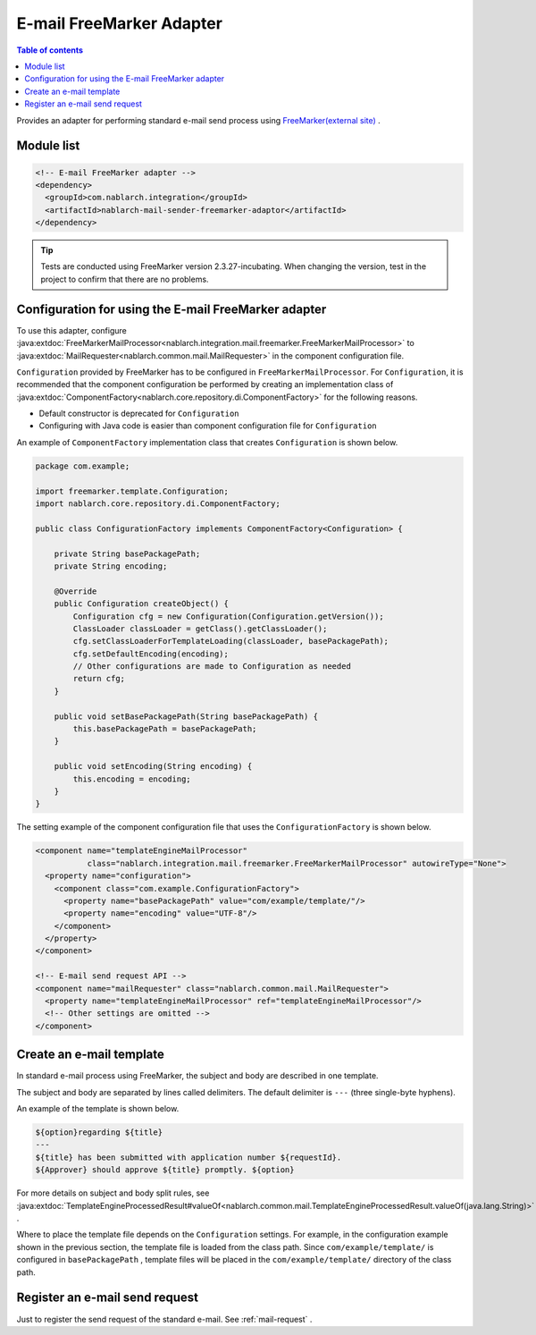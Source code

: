 .. _mail_sender_freemarker_adaptor:

E-mail FreeMarker Adapter
==================================================

.. contents:: Table of contents
  :depth: 3
  :local:

Provides an adapter for performing standard e-mail send process using `FreeMarker(external site) <https://freemarker.apache.org/>`_ .

Module list
--------------------------------------------------
.. code-block:: xml

  <!-- E-mail FreeMarker adapter -->
  <dependency>
    <groupId>com.nablarch.integration</groupId>
    <artifactId>nablarch-mail-sender-freemarker-adaptor</artifactId>
  </dependency>
  
.. tip::

  Tests are conducted using FreeMarker version 2.3.27-incubating. 
  When changing the version, test in the project to confirm that there are no problems.

Configuration for using the E-mail FreeMarker adapter
----------------------------------------------------------------------------------------------------
To use this adapter, configure :java:extdoc:`FreeMarkerMailProcessor<nablarch.integration.mail.freemarker.FreeMarkerMailProcessor>` to :java:extdoc:`MailRequester<nablarch.common.mail.MailRequester>` in the component configuration file.

``Configuration``  provided by FreeMarker has to be configured in ``FreeMarkerMailProcessor``. 
For ``Configuration``, it is recommended that the component configuration be performed by creating an implementation class of :java:extdoc:`ComponentFactory<nablarch.core.repository.di.ComponentFactory>` for the following reasons.

* Default constructor is deprecated for ``Configuration`` 
* Configuring with Java code is easier than component configuration file for ``Configuration`` 

An example of ``ComponentFactory`` implementation class that creates ``Configuration`` is shown below.

.. code-block:: java

  package com.example;

  import freemarker.template.Configuration;
  import nablarch.core.repository.di.ComponentFactory;

  public class ConfigurationFactory implements ComponentFactory<Configuration> {

      private String basePackagePath;
      private String encoding;

      @Override
      public Configuration createObject() {
          Configuration cfg = new Configuration(Configuration.getVersion());
          ClassLoader classLoader = getClass().getClassLoader();
          cfg.setClassLoaderForTemplateLoading(classLoader, basePackagePath);
          cfg.setDefaultEncoding(encoding);
          // Other configurations are made to Configuration as needed
          return cfg;
      }

      public void setBasePackagePath(String basePackagePath) {
          this.basePackagePath = basePackagePath;
      }

      public void setEncoding(String encoding) {
          this.encoding = encoding;
      }
  }

The setting example of the component configuration file that uses the ``ConfigurationFactory``  is shown below.

.. code-block:: xml

  <component name="templateEngineMailProcessor"
             class="nablarch.integration.mail.freemarker.FreeMarkerMailProcessor" autowireType="None">
    <property name="configuration">
      <component class="com.example.ConfigurationFactory">
        <property name="basePackagePath" value="com/example/template/"/>
        <property name="encoding" value="UTF-8"/>
      </component>
    </property>
  </component>

  <!-- E-mail send request API -->
  <component name="mailRequester" class="nablarch.common.mail.MailRequester">
    <property name="templateEngineMailProcessor" ref="templateEngineMailProcessor"/>
    <!-- Other settings are omitted -->
  </component>

Create an e-mail template
--------------------------------------------------
In standard e-mail process using FreeMarker, the subject and body are described in one template.

The subject and body are separated by lines called delimiters. 
The default delimiter is ``---`` (three single-byte hyphens).

An example of the template is shown below.

.. code-block:: txt

 ${option}regarding ${title}
 ---
 ${title} has been submitted with application number ${requestId}.
 ${Approver} should approve ${title} promptly. ${option}

For more details on subject and body split rules, see  :java:extdoc:`TemplateEngineProcessedResult#valueOf<nablarch.common.mail.TemplateEngineProcessedResult.valueOf(java.lang.String)>` .

Where to place the template file depends on the  ``Configuration`` settings. 
For example, in the configuration example shown in the previous section, the template file is loaded from the class path. 
Since  ``com/example/template/``  is configured in  ``basePackagePath`` , template files will be placed in the  ``com/example/template/``  directory of the class path.

Register an e-mail send request
--------------------------------------------------
Just to register the send request of the standard e-mail. 
See :ref:`mail-request` .
